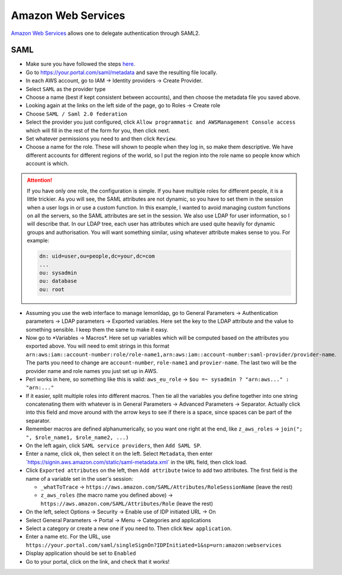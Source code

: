 Amazon Web Services
===================

`Amazon Web Services <https://aws.amazon.com>`__ allows one to delegate
authentication through SAML2.

SAML
----

-  Make sure you have followed the steps
   `here <https://docs.aws.amazon.com/IAM/latest/UserGuide/id_roles_providers_enable-console-saml.html>`__.
-  Go to https://your.portal.com/saml/metadata and save the resulting
   file locally.
-  In each AWS account, go to IAM -> Identity providers -> Create
   Provider.
-  Select ``SAML`` as the provider type
-  Choose a name (best if kept consistent between accounts), and then
   choose the metadata file you saved above.
-  Looking again at the links on the left side of the page, go to Roles
   -> Create role
-  Choose ``SAML / Saml 2.0 federation``
-  Select the provider you just configured, click
   ``Allow programmatic and AWSManagement Console access`` which will
   fill in the rest of the form for you, then click next.
-  Set whatever permissions you need to and then click ``Review``.
-  Choose a name for the role. These will shown to people when they log
   in, so make them descriptive. We have different accounts for
   different regions of the world, so I put the region into the role
   name so people know which account is which.


.. attention::

    If you have only one role, the configuration is simple. If you
    have multiple roles for different people, it is a little trickier. As
    you will see, the SAML attributes are not dynamic, so you have to set
    them in the session when a user logs in or use a custom function. In
    this example, I wanted to avoid managing custom functions on all the
    servers, so the SAML attributes are set in the session. We also use LDAP
    for user information, so I will describe that. In our LDAP tree, each
    user has attributes which are used quite heavily for dynamic groups and
    authorisation. You will want something similar, using whatever attribute
    makes sense to you. For example:

    .. code::

         dn: uid=user,ou=people,dc=your,dc=com
         ...
         ou: sysadmin
         ou: database
         ou: root



-  Assuming you use the web interface to manage lemonldap, go to General
   Parameters -> Authentication parameters -> LDAP parameters ->
   Exported variables. Here set the key to the LDAP attribute and the
   value to something sensible. I keep them the same to make it easy.
-  Now go to \*Variables -> Macros*. Here set up variables which will be
   computed based on the attributes you exported above. You will need to
   emit strings in this format
   ``arn:aws:iam::account-number:role/role-name1,arn:aws:iam::account-number:saml-provider/provider-name``.
   The parts you need to change are ``account-number``, ``role-name1``
   and ``provier-name``. The last two will be the provider name and role
   names you just set up in AWS.
-  Perl works in here, so something like this is valid: ``aws_eu_role``
   -> ``$ou =~ sysadmin ? "arn:aws..." : "arn:..."``
-  If it easier, split multiple roles into different macros. Then tie
   all the variables you define together into one string concatenating
   them with whatever is in General Parameters -> Advanced Parameters ->
   Separator. Actually click into this field and move around with the
   arrow keys to see if there is a space, since spaces can be part of
   the separator.
-  Remember macros are defined alphanumerically, so you want one right
   at the end, like ``z_aws_roles`` ->
   ``join("; ", $role_name1, $role_name2, ...)``
-  On the left again, click ``SAML service providers``, then
   ``Add SAML SP``.
-  Enter a name, click ok, then select it on the left. Select
   ``Metadata``, then enter
   \`\ https://signin.aws.amazon.com/static/saml-metadata.xml\ \` in the
   ``URL`` field, then click load.
-  Click ``Exported attributes`` on the left, then ``Add attribute``
   twice to add two attributes. The first field is the name of a
   variable set in the user's session:

   -  ``_whatToTrace`` ->
      ``https://aws.amazon.com/SAML/Attributes/RoleSessionName`` (leave
      the rest)
   -  ``z_aws_roles`` (the macro name you defined above) ->
      ``https://aws.amazon.com/SAML/Attributes/Role`` (leave the rest)

-  On the left, select Options -> Security -> Enable use of IDP
   initiated URL -> On
-  Select General Parameters -> Portal -> Menu -> Categories and
   applications
-  Select a category or create a new one if you need to. Then click
   ``New application``.
-  Enter a name etc. For the URL, use
   ``https://your.portal.com/saml/singleSignOn?IDPInitiated=1&sp=urn:amazon:webservices``
-  Display application should be set to ``Enabled``
-  Go to your portal, click on the link, and check that it works!
